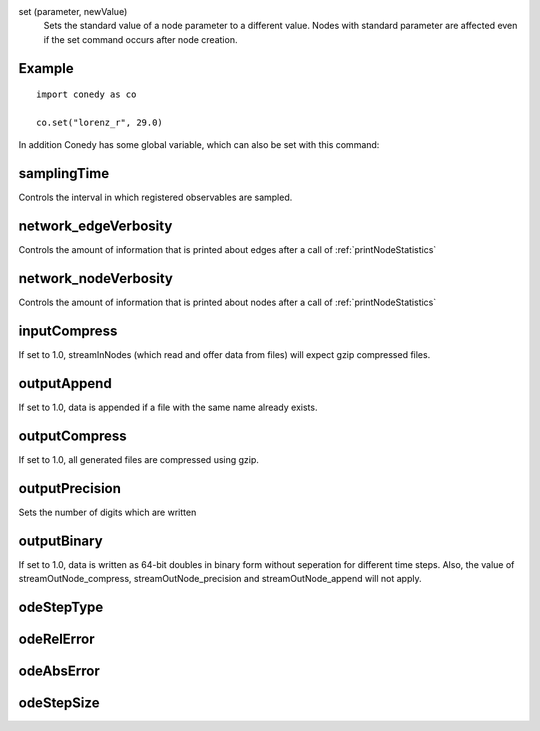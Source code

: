 .. _set :



set (parameter, newValue)
   Sets the standard value of a node parameter to a different value. Nodes with standard parameter are affected even if the set command occurs after node creation.


Example
-------
::

  import conedy as co
  
  co.set("lorenz_r", 29.0)



In addition Conedy has some global variable, which can also be set with this command:



samplingTime
--------------------------------
Controls the interval in which registered observables are sampled.

network_edgeVerbosity
--------------------------------
Controls the amount of information that is printed about edges after a call of :ref:`printNodeStatistics`


network_nodeVerbosity
--------------------------------
Controls the amount of information that is printed about nodes after a call of :ref:`printNodeStatistics`


inputCompress
--------------------------------
If set to 1.0, streamInNodes (which read and offer data from files) will expect gzip compressed files.


outputAppend
--------------------------------
If set to 1.0, data is appended if a file with the same name already exists.

outputCompress
--------------------------------
If set to 1.0, all generated files are compressed using gzip.

outputPrecision
--------------------------------
Sets the number of digits which are written 

outputBinary
--------------------------------
If set to 1.0, data is written as 64-bit doubles in binary form without seperation for different time steps. Also, the value of streamOutNode_compress, streamOutNode_precision and streamOutNode_append will not apply.


odeStepType
-----------


odeRelError
-----------


odeAbsError
-----------


odeStepSize
-----------




.. vectorForInstruction_linux32
.. vectorForInstruction_linux64
.. vectorForInstruction_windows51 
.. vectorForInstruction_windows60 
.. vectorForInstruction_windows61 



.. set standard parameter






